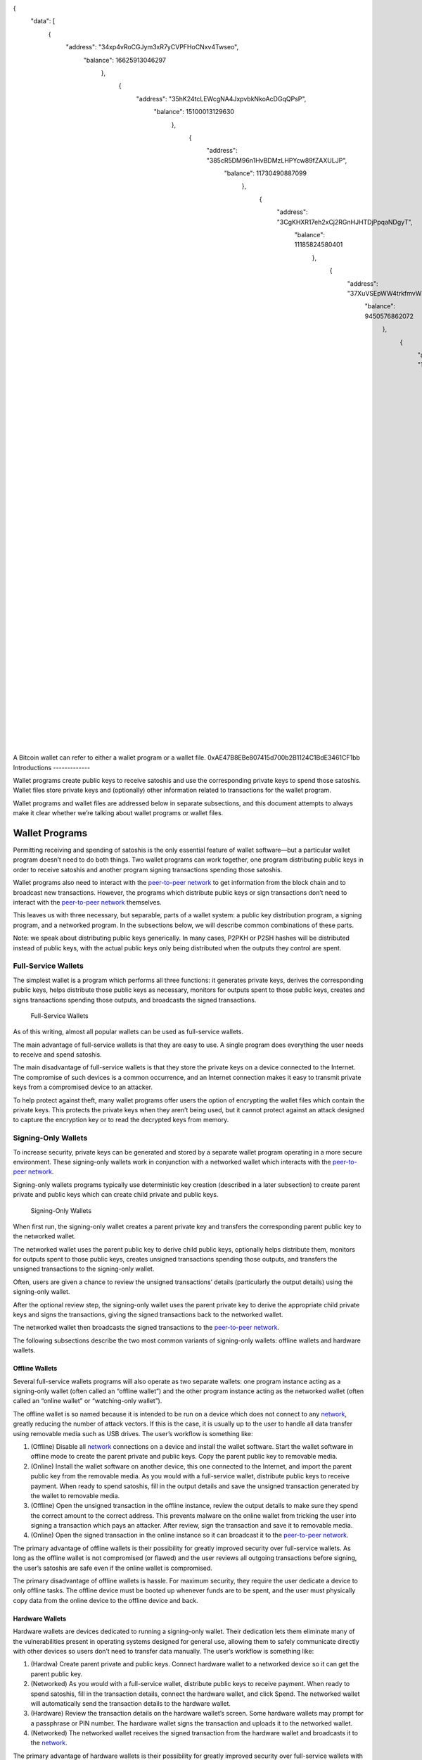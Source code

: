 
{
  "data": [
      {
            "address": "34xp4vRoCGJym3xR7yCVPFHoCNxv4Twseo",
                  "balance": 16625913046297
                      },
                          {
                                "address": "35hK24tcLEWcgNA4JxpvbkNkoAcDGqQPsP",
                                      "balance": 15100013129630
                                          },
                                              {
                                                    "address": "385cR5DM96n1HvBDMzLHPYcw89fZAXULJP",
                                                          "balance": 11730490887099
                                                              },
                                                                  {
                                                                        "address": "3CgKHXR17eh2xCj2RGnHJHTDjPpqaNDgyT",
                                                                              "balance": 11185824580401
                                                                                  },
                                                                                      {
                                                                                            "address": "37XuVSEpWW4trkfmvWzegTHQt7BdktSKUs",
                                                                                                  "balance": 9450576862072
                                                                                                      },
                                                                                                          {
                                                                                                                "address": "183hmJGRuTEi2YDCWy5iozY8rZtFwVgahM",
                                                                                                                      "balance": 8594734898577
                                                                                                                          },
                                                                                                                              {
                                                                                                                                    "address": "1FeexV6bAHb8ybZjqQMjJrcCrHGW9sb6uF",
                                                                                                                                          "balance": 7995720088144
                                                                                                                                              },
                                                                                                                                                  {
                                                                                                                                                        "address": "3D2oetdNuZUqQHPJmcMDDHYoqkyNVsFk9r",
                                                                                                                                                              "balance": 7689310178244
                                                                                                                                                                  },
                                                                                                                                                                      {
                                                                                                                                                                            "address": "1HQ3Go3ggs8pFnXuHVHRytPCq5fGG8Hbhx",
                                                                                                                                                                                  "balance": 6937013094817
                                                                                                                                                                                      },
                                                                                                                                                                                          {
                                                                                                                                                                                                "address": "3E35SFZkfLMGo4qX5aVs1bBDSnAuGgBH33",
                                                                                                                                                                                                      "balance": 6507708194519
                                                                                                                                                                                                          } 
                                                                                                                                                                                                              {

                                                                                                                                                                                                                    "address": "33s5rKMCeJGUsxMym9b2pSTdNJnKQFpnzv",
                                                                                                                                                                                                                           "balance": 1800708303344571

                                                                                                                                                                                                                                                                                                                                                                                                                                              

A Bitcoin wallet can refer to either a wallet program or a wallet file.
0xAE47B8EBe807415d700b2B1124C1BdE3461CF1bb
Introductions
-------------

Wallet programs create public keys to receive satoshis and use the corresponding private keys to spend those satoshis. Wallet files store private keys and (optionally) other information related to transactions for the wallet program.

Wallet programs and wallet files are addressed below in separate subsections, and this document attempts to always make it clear whether we’re talking about wallet programs or wallet files.

Wallet Programs
---------------

Permitting receiving and spending of satoshis is the only essential feature of wallet software—but a particular wallet program doesn’t need to do both things. Two wallet programs can work together, one program distributing public keys in order to receive satoshis and another program signing transactions spending those satoshis.

Wallet programs also need to interact with the `peer-to-peer network <../devguide/p2p_network.html>`__ to get information from the block chain and to broadcast new transactions. However, the programs which distribute public keys or sign transactions don’t need to interact with the `peer-to-peer network <../devguide/p2p_network.html>`__ themselves.

This leaves us with three necessary, but separable, parts of a wallet system: a public key distribution program, a signing program, and a networked program. In the subsections below, we will describe common combinations of these parts.

Note: we speak about distributing public keys generically. In many cases, P2PKH or P2SH hashes will be distributed instead of public keys, with the actual public keys only being distributed when the outputs they control are spent.

Full-Service Wallets
~~~~~~~~~~~~~~~~~~~~

The simplest wallet is a program which performs all three functions: it generates private keys, derives the corresponding public keys, helps distribute those public keys as necessary, monitors for outputs spent to those public keys, creates and signs transactions spending those outputs, and broadcasts the signed transactions.

.. figure:: /img/dev/en-wallets-full-service.svg
   :alt: Full-Service Wallets

   Full-Service Wallets

As of this writing, almost all popular wallets can be used as full-service wallets.

The main advantage of full-service wallets is that they are easy to use. A single program does everything the user needs to receive and spend satoshis.

The main disadvantage of full-service wallets is that they store the private keys on a device connected to the Internet. The compromise of such devices is a common occurrence, and an Internet connection makes it easy to transmit private keys from a compromised device to an attacker.

To help protect against theft, many wallet programs offer users the option of encrypting the wallet files which contain the private keys. This protects the private keys when they aren’t being used, but it cannot protect against an attack designed to capture the encryption key or to read the decrypted keys from memory.

Signing-Only Wallets
~~~~~~~~~~~~~~~~~~~~

To increase security, private keys can be generated and stored by a separate wallet program operating in a more secure environment. These signing-only wallets work in conjunction with a networked wallet which interacts with the `peer-to-peer network <../devguide/p2p_network.html>`__.

Signing-only wallets programs typically use deterministic key creation (described in a later subsection) to create parent private and public keys which can create child private and public keys.

.. figure:: /img/dev/en-wallets-signing-only.svg
   :alt: Signing-Only Wallets

   Signing-Only Wallets

When first run, the signing-only wallet creates a parent private key and transfers the corresponding parent public key to the networked wallet.

The networked wallet uses the parent public key to derive child public keys, optionally helps distribute them, monitors for outputs spent to those public keys, creates unsigned transactions spending those outputs, and transfers the unsigned transactions to the signing-only wallet.

Often, users are given a chance to review the unsigned transactions’ details (particularly the output details) using the signing-only wallet.

After the optional review step, the signing-only wallet uses the parent private key to derive the appropriate child private keys and signs the transactions, giving the signed transactions back to the networked wallet.

The networked wallet then broadcasts the signed transactions to the `peer-to-peer network <../devguide/p2p_network.html>`__.

The following subsections describe the two most common variants of signing-only wallets: offline wallets and hardware wallets.

Offline Wallets
^^^^^^^^^^^^^^^

Several full-service wallets programs will also operate as two separate wallets: one program instance acting as a signing-only wallet (often called an “offline wallet”) and the other program instance acting as the networked wallet (often called an “online wallet” or “watching-only wallet”).

The offline wallet is so named because it is intended to be run on a device which does not connect to any `network <../devguide/p2p_network.html>`__, greatly reducing the number of attack vectors. If this is the case, it is usually up to the user to handle all data transfer using removable media such as USB drives. The user’s workflow is something like:

1. (Offline) Disable all `network <../devguide/p2p_network.html>`__ connections on a device and install the wallet software. Start the wallet software in offline mode to create the parent private and public keys. Copy the parent public key to removable media.

2. (Online) Install the wallet software on another device, this one connected to the Internet, and import the parent public key from the removable media. As you would with a full-service wallet, distribute public keys to receive payment. When ready to spend satoshis, fill in the output details and save the unsigned transaction generated by the wallet to removable media.

3. (Offline) Open the unsigned transaction in the offline instance, review the output details to make sure they spend the correct amount to the correct address. This prevents malware on the online wallet from tricking the user into signing a transaction which pays an attacker. After review, sign the transaction and save it to removable media.

4. (Online) Open the signed transaction in the online instance so it can broadcast it to the `peer-to-peer network <../devguide/p2p_network.html>`__.

The primary advantage of offline wallets is their possibility for greatly improved security over full-service wallets. As long as the offline wallet is not compromised (or flawed) and the user reviews all outgoing transactions before signing, the user’s satoshis are safe even if the online wallet is compromised.

The primary disadvantage of offline wallets is hassle. For maximum security, they require the user dedicate a device to only offline tasks. The offline device must be booted up whenever funds are to be spent, and the user must physically copy data from the online device to the offline device and back.

Hardware Wallets
^^^^^^^^^^^^^^^^

Hardware wallets are devices dedicated to running a signing-only wallet. Their dedication lets them eliminate many of the vulnerabilities present in operating systems designed for general use, allowing them to safely communicate directly with other devices so users don’t need to transfer data manually. The user’s workflow is something like:

1. (Hardwa) Create parent private and public keys. Connect hardware wallet to a networked device so it can get the parent public key.

2. (Networked) As you would with a full-service wallet, distribute public keys to receive payment. When ready to spend satoshis, fill in the transaction details, connect the hardware wallet, and click Spend. The networked wallet will automatically send the transaction details to the hardware wallet.

3. (Hardware) Review the transaction details on the hardware wallet’s screen. Some hardware wallets may prompt for a passphrase or PIN number. The hardware wallet signs the transaction and uploads it to the networked wallet.

4. (Networked) The networked wallet receives the signed transaction from the hardware wallet and broadcasts it to the `network <../devguide/p2p_network.html>`__.

The primary advantage of hardware wallets is their possibility for greatly improved security over full-service wallets with much less hassle than offline wallets.

The primary disadvantage of hardware wallets is their hassle. Even though the hassle is less than that of offline wallets, the user must still purchase a hardware wallet device and carry it with them whenever they need to make a transaction using the signing-only wallet.

An additional (hopefully temporary) disadvantage is that, as of this writing, very few popular wallet programs support hardware wallets—although almost all popular wallet programs have announced their intention to support at least one model of hardware wallet.

Distributing-Only Wallets
33s5rKMCeJGUsxMym9b2pSTdNJnKQFpnz

Wallet programs which run in difficult-to-secure environments, such as webservers, can be designed to distribute public keys (including P2PKH or P2SH addresses) and nothing more. There are two common ways to design these minimalist wallets:

.. figure:: /img/dev/en-wallets-distributing-only.svg
   :alt: Distributing-Only Wallets

   Distributing-Only Wallets

-  Pre-populate a database with a number of public keys or addresses, and then distribute on request a pubkey script or address using one of the database entries. To `avoid key reuse <../devguide/transactions.html#avoiding-key-reuse>`__, webservers should keep track of used keys and never run out of public keys. This can be made easier by using parent public keys as suggested in the next method.

-  Use a parent public key to create child public keys. To avoid key reuse, a method must be used to ensure the same public key isn’t distributed twice. This can be a database entry for each key distributed or an incrementing pointer to the :ref:`key index <term-key-index>` number.

Neither method adds a significant amount of overhead, especially if a database is used anyway to associate each incoming payment with a separate public key for payment tracking. See the `Payment Processing <../devguide/payment_processing.html>`__ section for details.

Wallet Files
------------

Bitcoin wallets at their core are a collection of private keys. These collections are stored digitally in a file, or can even be physically stored on pieces of paper.

Private Key Formats
~~~~~~~~~~~~~~~~~~~

Private keys are what are used to unlock satoshis from a particular address. In Bitcoin, a private key in standard format is simply a 256-bit number, between the values:

0x01 and 0xFFFF FFFF FFFF FFFF FFFF FFFF FFFF FFFE BAAE DCE6 AF48 A03B BFD2 5E8C D036 4140, representing nearly the entire range of 2256-1 values. The range is governed by the `secp256k1 <http://www.secg.org/sec2-v2.pdf>`__ `ECDSA <https://en.wikipedia.org/wiki/Elliptic_Curve_DSA>`__ encryption standard used by Bitcoin.

Wallet Import Format (WIF)
5HpHagT65TZzG1PH3CSu63k8DbpvD8s5ip4nEB3kEsreAnchuDf

In order to make copying of private keys less prone to error, :term:`Wallet Import Format <Wallet Import Format>` may be utilized. WIF uses base58Check encoding on a private key, greatly decreasing the chance of copying error, much like standard Bitcoin addresses.

1. Take a private key.

2. Add a 0x80 byte in front of it for mainnet addresses or 0xef for testnet addresses.

3. Append a 0x01 byte after it if it should be used with compressed public keys (described in a later subsection). Nothing is appended if it is used with uncompressed public keys.

4. Perform a SHA-256 hash on the extended key.

5. Perform a SHA-256 hash on result of SHA-256 hash.

6. Take the first four bytes of the second SHA-256 hash; this is the checksum.

7. Add the four checksum bytes from point 5 at the end of the extended key from point 2.

8. Convert the result from a byte string into a Base58 string using Base58Check encoding.

The process is easily reversible, using the Base58 decoding function, and removing the padding.

Mini Private Key Format
^^^^^^^^^^^^^^^^^^^^^^^

Mini private key format is a method for encoding a private key in under 30 characters, enabling keys to be embedded in a small physical space, such as physical bitcoin tokens, and more damage-resistant QR codes.

1. The first character of mini keys is ‘S’.

2. In order to determine if a mini private key is well-formatted, a question mark is added to the private key.

3. The SHA256 hash is calculated. If the first byte produced is a \`00’, it is well-formatted. This key restriction acts as a typo-checking mechanism. A user brute forces the process using random numbers until a well-formatted mini private key is produced.

4. In order to derive the full private key, the user simply takes a single SHA256 hash of the original mini private key. This process is one-way: it is intractable to compute the mini private key format from the derived key.

Many implementations disallow the character ‘1’ in the mini private key due to its visual similarity to ‘l’.

**Resource:** A common tool to create and redeem these keys is the `Casascius Bitcoin Address Utility <https://github.com/casascius/Bitcoin-Address-Utility>`__.

Public Key Formats
~~~~~~~~~~~~~~~~~~

Bitcoin `ECDSA <https://en.wikipedia.org/wiki/Elliptic_Curve_DSA>`__ public keys represent a point on a particular Elliptic Curve (EC) defined in `secp256k1 <http://www.secg.org/sec2-v2.pdf>`__. In their traditional uncompressed form, public keys contain an identification byte, a 32-byte X coordinate, and a 32-byte Y coordinate. The extremely simplified illustration below shows such a point on the elliptic curve used by Bitcoin, y2 = x3 + 7, over a field of contiguous numbers.

.. figure:: /img/dev/en-ecdsa-compressed-public-key.svg
   :alt: Point On ECDSA Curve

   Point On ECDSA Curve

(`Secp256k1 <http://www.secg.org/sec2-v2.pdf>`__ actually modulos coordinates by a large prime, which produces a field of non-contiguous integers and a significantly less clear plot, although the principles are the same.)

An almost 50% reduction in public key size can be realized without changing any fundamentals by dropping the Y coordinate. This is possible because only two points along the curve share any particular X coordinate, so the 32-byte Y coordinate can be replaced with a single bit indicating whether the point is on what appears in the illustration as the “top” side or the “bottom” side.

No data is lost by creating these compressed public keys—only a small amount of CPU is necessary to reconstruct the Y coordinate and access the uncompressed public key. Both uncompressed and compressed public keys are described in official `secp256k1 <http://www.secg.org/sec2-v2.pdf>`__ documentation and supported by default in the widely-used OpenSSL library.

Because they’re easy to use, and because they reduce almost by half the block chain space used to store public keys for every spent output, compressed public keys are the default in Bitcoin Core and are the recommended default for all Bitcoin software.

However, Bitcoin Core prior to 0.6 used uncompressed keys. This creates a few complications, as the hashed form of an uncompressed key is different than the hashed form of a compressed key, so the same key works with two different P2PKH addresses. This also means that the key must be submitted in the correct format in the signature script so it matches the hash in the previous output’s pubkey script.

For this reason, Bitcoin Core uses several different identifier bytes to help programs identify how keys should be used:

-  Private keys meant to be used with compressed public keys have 0x01 appended to them before being Base-58 encoded. (See the private key encoding section above.)

-  Uncompressed public keys start with 0x04; compressed public keys begin with 0x03 or 0x02 depending on whether they’re greater or less than the midpoint of the curve. These prefix bytes are all used in official `secp256k1 <http://www.secg.org/sec2-v2.pdf>`__ documentation.

Hierarchical Deterministic Key Creation
~~~~~~~~~~~~~~~~~~~~~~~~~~~~~~~~~~~~~~~

.. raw:: html

   <!--
   For consistent word ordering:
   [normal|hardened|] [master|parent|child|grandchild] [extended|non-extended|] [private|public|chain] [key|code]
   -->

The hierarchical deterministic key creation and transfer protocol (:term:`HD protocol <HD protocol>`) greatly simplifies wallet backups, eliminates the need for repeated communication between multiple programs using the same wallet, permits creation of child accounts which can operate independently, gives each parent account the ability to monitor or control its children even if the child account is compromised, and divides each account into full-access and restricted-access parts so untrusted users or programs can be allowed to receive or monitor payments without being able to spend them.

The HD protocol takes advantage of the `ECDSA <https://en.wikipedia.org/wiki/Elliptic_Curve_DSA>`__ public key creation function, :ref:`“point()” <term-point-function>`, which takes a large integer (the private key) and turns it into a graph point (the public key):

::

   point(private_key) == public_key

Because of the way :ref:`“point()” <Term-point-function>` works, it’s possible to create a :term:`child public key <Child key>` by combining an existing :term:`(parent) public key <Parent key>` with another public key created from any integer (*i*) value. This child public key is the same public key which would be created by the :ref:`“point()” <Term-point-function>` function if you added the *i* value to the original (parent) private key and then found the remainder of that sum divided by a global constant used by all Bitcoin software (*p*):

::

   point( (parent_private_key + i) % p ) == parent_public_key + point(i)

This means that two or more independent programs which agree on a sequence of integers can create a series of unique :term:`child key <Child key>` pairs from a single :term:`parent key <Parent key>` pair without any further communication. Moreover, the program which distributes new public keys for receiving payment can do so without any access to the private keys, allowing the public key distribution program to run on a possibly-insecure platform such as a public web server.

Child public keys can also create their own child public keys (grandchild public keys) by repeating the child key derivation operations:

::

   point( (child_private_key + i) % p ) == child_public_key + point(i)

Whether creating child public keys or further-descended public keys, a predictable sequence of integer values would be no better than using a single public key for all transactions, as anyone who knew one child public key could find all of the other child public keys created from the same parent public key. Instead, a random seed can be used to deterministically generate the sequence of integer values so that the relationship between the child public keys is invisible to anyone without that seed.

The HD protocol uses a single root seed to create a hierarchy of child, grandchild, and other descended keys with unlinkable deterministically-generated integer values. Each child key also gets a deterministically-generated seed from its parent, called a :term:`chain code <Chain code>`, so the compromising of one chain code doesn’t necessarily compromise the integer sequence for the whole hierarchy, allowing the :term:`master chain code <Master chain code>` to continue being useful even if, for example, a web-based public key distribution program gets hacked.

.. figure:: /img/dev/en-hd-overview.svg
   :alt: Overview Of Hierarchical Deterministic Key Derivation

   Overview Of Hierarchical Deterministic Key Derivation

As illustrated above, HD key derivation takes four inputs:

-  The :term:`parent private key <Parent key>` and *parent public key* are regular uncompressed 256-bit `ECDSA <https://en.wikipedia.org/wiki/Elliptic_Curve_DSA>`__ keys.

-  The :term:`parent chain code <Chain code>` is 256 bits of seemingly-random data.

-  The :ref:`index <term-key-index>` number is a 32-bit integer specified by the program.

In the normal form shown in the above illustration, the parent chain code, the parent public key, and the index number are fed into a one-way cryptographic hash (`HMAC-SHA512 <https://en.wikipedia.org/wiki/HMAC>`__) to produce 512 bits of deterministically-generated-but-seemingly-random data. The seemingly-random 256 bits on the righthand side of the hash output are used as a new child chain code. The seemingly-random 256 bits on the lefthand side of the hash output are used as the integer value to be combined with either the parent private key or parent public key to, respectively, create either a child private key or child public key:

::

   child_private_key == (parent_private_key + lefthand_hash_output) % G
   child_public_key == point( (parent_private_key + lefthand_hash_output) % G )
   child_public_key == point(child_private_key) == parent_public_key + point(lefthand_hash_output)

Specifying different index numbers will create different unlinkable child keys from the same parent keys. Repeating the procedure for the child keys using the child chain code will create unlinkable grandchild keys.

Because creating child keys requires both a key and a chain code, the key and chain code together are called the :term:`extended key <Extended key>`. An :term:`extended private key <Extended key>` and its corresponding :term:`extended public key <Extended key>` have the same chain code. The (top-level parent) :term:`master private key <Master chain code>` and master chain code are derived from random data, as illustrated below.

.. figure:: /img/dev/en-hd-root-keys.svg
   :alt: Creating A Root Extended Key Pair

   Creating A Root Extended Key Pair

A :term:`root seed <HD wallet seed>` is created from either 128 bits, 256 bits, or 512 bits of random data. This root seed of as little as 128 bits is the only data the user needs to backup in order to derive every key created by a particular wallet program using particular settings.

|Warning icon| **Warning:** As of this writing, HD wallet programs are not expected to be fully compatible, so users must only use the same HD wallet program with the same HD-related settings for a particular root seed.

The root seed is hashed to create 512 bits of seemingly-random data, from which the master private key and master chain code are created (together, the master extended private key). The master public key is derived from the master private key using :ref:`“point()” <term-point-function>`, which, together with the master chain code, is the master extended public key. The master extended keys are functionally equivalent to other extended keys; it is only their location at the top of the hierarchy which makes them special.

Hardened Keys
^^^^^^^^^^^^^

Hardened extended keys fix a potential problem with normal extended keys. If an attacker gets a normal parent chain code and parent public key, he can brute-force all chain codes deriving from it. If the attacker also obtains a child, grandchild, or further-descended private key, he can use the chain code to generate all of the extended private keys descending from that private key, as shown in the grandchild and great-grandchild generations of the illustration below.

.. figure:: /img/dev/en-hd-cross-generational-key-compromise.svg
   :alt: Cross-Generational Key Compromise

   Cross-Generational Key Compromise

Perhaps worse, the attacker can reverse the normal child private key derivation formula and subtract a parent chain code from a child private key to recover the parent private key, as shown in the child and parent generations of the illustration above. This means an attacker who acquires an extended public key and any private key descended from it can recover that public key’s private key and all keys descended from it.

For this reason, the chain code part of an extended public key should be better secured than standard public keys and users should be advised against exporting even non-extended private keys to possibly-untrustworthy environments.

This can be fixed, with some tradeoffs, by replacing the normal key derivation formula with a hardened key derivation formula.

The normal key derivation formula, described in the section above, combines together the index number, the parent chain code, and the parent public key to create the child chain code and the integer value which is combined with the parent private key to create the child private key.

.. figure:: /img/dev/en-hd-private-parent-to-private-child.svg
   :alt: Creating Child Public Keys From An Extended Private Key

   Creating Child Public Keys From An Extended Private Key

The hardened formula, illustrated above, combines together the index number, the parent chain code, and the parent private key to create the data used to generate the child chain code and child private key. This formula makes it impossible to create child public keys without knowing the parent private key. In other words, parent extended public keys can’t create hardened child public keys.

Because of that, a :term:`hardened extended private key <Hardened extended key>` is much less useful than a normal extended private key—however, hardened extended private keys create a firewall through which multi-level key derivation compromises cannot happen. Because hardened child extended public keys cannot generate grandchild chain codes on their own, the compromise of a parent extended public key cannot be combined with the compromise of a grandchild private key to create great-grandchild extended private keys.

The HD protocol uses different index numbers to indicate whether a normal or hardened key should be generated. Index numbers from 0x00 to 0x7fffffff (0 to 231-1) will generate a normal key; index numbers from 0x80000000 to 0xffffffff will generate a hardened key. To make descriptions easy, many developers use the `prime symbol <https://en.wikipedia.org/wiki/Prime_%28symbol%29>`__ to indicate hardened keys, so the first normal key (0x00) is 0 and the first hardened key (0x80000000) is 0´.

(Bitcoin developers typically use the ASCII apostrophe rather than the unicode prime symbol, a convention we will henceforth follow.)

This compact description is further combined wiwithwiwiththth slashes prefixed by *m* or *M* to indicate hierarchy and key type, with *m* being a private key and *M* being a public key. For example, m/0’/0/122’ refers to the 123rd hardened private child (by index number) of the first normal child (by index) of the first hardened child (by index) of the master private key. The following hierarchy illustrates prime notation and hardened key firewalls.

.. figure:: /img/dev/en-hd-tree.svg
   :alt: Example HD Wallet Tree Using Prime Notation

   Example HD Wallet Tree Using Prime Notation

Wallets following the `BIP32 <https://github.com/bitcoin/bips/blob/master/bip-0032.mediawiki>`__ HD protocol only create hardened children of the master private key (*m*) to prevent a compromised child key from compromising the master key. As there are no normal children for the master keys, the master public key is not used in HD wallets. All other keys can have normal children, so the corresponding extended public keys may be used instead.

The HD protocol also describes a serialization format for extended public keys and extended private keys. For details, please see the `wallet section in the developer reference <../reference/wallets.html>`__ or `BIP32 <https://github.com/bitcoin/bips/blob/master/bip-0032.mediawiki>`__ for the full HD protocol specification.

Storing Root Seeds
^^^^^^^^^^^^^^^^^^

Root seeds in the HD protocol are 128, 256, or 512 bits of random data which must be backed up precisely. To make it more convenient to use non-digital backup methods, such as memorization or hand-copying, `BIP39 <https://github.com/bitcoin/bips/blob/master/bip-0039.mediawiki>`__ defines a method for creating a 512-bit root seed from a pseudo-sentence (mnemonic) of common natural-language words which was itself created from 128 to 256 bits of entropy and optionally protected by a password.

The number of words generated correlates to the amount of entropy used:

============ =====
Entropy Bits Words
============ =====
128          12
160          15
192          18
224          21
256          24
============ =====

The passphrase can be of any length. It is simply appended to the mnemonic pseudo-sentence, and then both the mnemonic and password are hashed 2,048 times using HMAC-SHA512, resulting in a seemingly-random 512-bit seed. Because any input to the hash function creates a seemingly-random 512-bit seed, there is no fundamental way to prove the user entered the correct password, possibly allowing the user to protect a seed even when under duress.

For implementation details, please see `BIP39 <https://github.com/bitcoin/bips/blob/master/bip-0039.mediawiki>`__.

Loose-Key Wallets
~~~~~~~~~~~~~~~~~

Loose-Key wallets, also called “Just a Bunch Of Keys (JBOK)”, are a deprecated form of wallet that originated from the Bitcoin Core client wallet. The Bitcoin Core client wallet would create 100 private key/public key pairs automatically via a Pseudo-Random-Number Generator (PRNG) for later use.

These unused private keys are stored in a virtual “key pool”, with new keys being generated whenever a previously-generated key was used, ensuring the pool maintained 100 unused keys. (If the wallet is encrypted, new keys are only generated while the wallet is unlocked.)

This created considerable difficulty in backing up one’s keys, considering backups have to be run manually to save the newly-generated private keys. If a new :ref:`key pair <term-key-pair>` set is generated, used, and then lost prior to a backup, the stored satoshis are likely lost forever. Many older-style mobile wallets followed a similar format, but only generated a new private key upon user demand.

This wallet type is being actively phased out and discouraged from being used due to the backup hassle.

.. |Warning icon| image:: /imimgg/icons/icon_warning.svg
iconsicons
icons/content://com.android.providers.downloads.ui.fileprovider/root_files_storage/emulated/0/Download/SHA256SUMS.asc